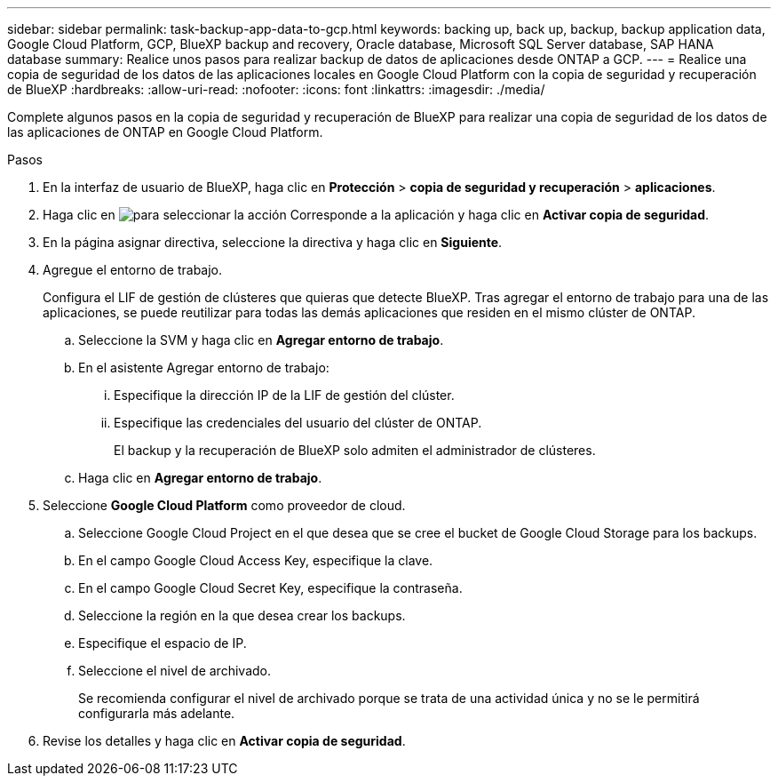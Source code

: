 ---
sidebar: sidebar 
permalink: task-backup-app-data-to-gcp.html 
keywords: backing up, back up, backup, backup application data, Google Cloud Platform, GCP, BlueXP backup and recovery, Oracle database, Microsoft SQL Server database, SAP HANA database 
summary: Realice unos pasos para realizar backup de datos de aplicaciones desde ONTAP a GCP. 
---
= Realice una copia de seguridad de los datos de las aplicaciones locales en Google Cloud Platform con la copia de seguridad y recuperación de BlueXP
:hardbreaks:
:allow-uri-read: 
:nofooter: 
:icons: font
:linkattrs: 
:imagesdir: ./media/


[role="lead"]
Complete algunos pasos en la copia de seguridad y recuperación de BlueXP para realizar una copia de seguridad de los datos de las aplicaciones de ONTAP en Google Cloud Platform.

.Pasos
. En la interfaz de usuario de BlueXP, haga clic en *Protección* > *copia de seguridad y recuperación* > *aplicaciones*.
. Haga clic en image:icon-action.png["para seleccionar la acción"] Corresponde a la aplicación y haga clic en *Activar copia de seguridad*.
. En la página asignar directiva, seleccione la directiva y haga clic en *Siguiente*.
. Agregue el entorno de trabajo.
+
Configura el LIF de gestión de clústeres que quieras que detecte BlueXP. Tras agregar el entorno de trabajo para una de las aplicaciones, se puede reutilizar para todas las demás aplicaciones que residen en el mismo clúster de ONTAP.

+
.. Seleccione la SVM y haga clic en *Agregar entorno de trabajo*.
.. En el asistente Agregar entorno de trabajo:
+
... Especifique la dirección IP de la LIF de gestión del clúster.
... Especifique las credenciales del usuario del clúster de ONTAP.
+
El backup y la recuperación de BlueXP solo admiten el administrador de clústeres.



.. Haga clic en *Agregar entorno de trabajo*.


. Seleccione *Google Cloud Platform* como proveedor de cloud.
+
.. Seleccione Google Cloud Project en el que desea que se cree el bucket de Google Cloud Storage para los backups.
.. En el campo Google Cloud Access Key, especifique la clave.
.. En el campo Google Cloud Secret Key, especifique la contraseña.
.. Seleccione la región en la que desea crear los backups.
.. Especifique el espacio de IP.
.. Seleccione el nivel de archivado.
+
Se recomienda configurar el nivel de archivado porque se trata de una actividad única y no se le permitirá configurarla más adelante.



. Revise los detalles y haga clic en *Activar copia de seguridad*.


